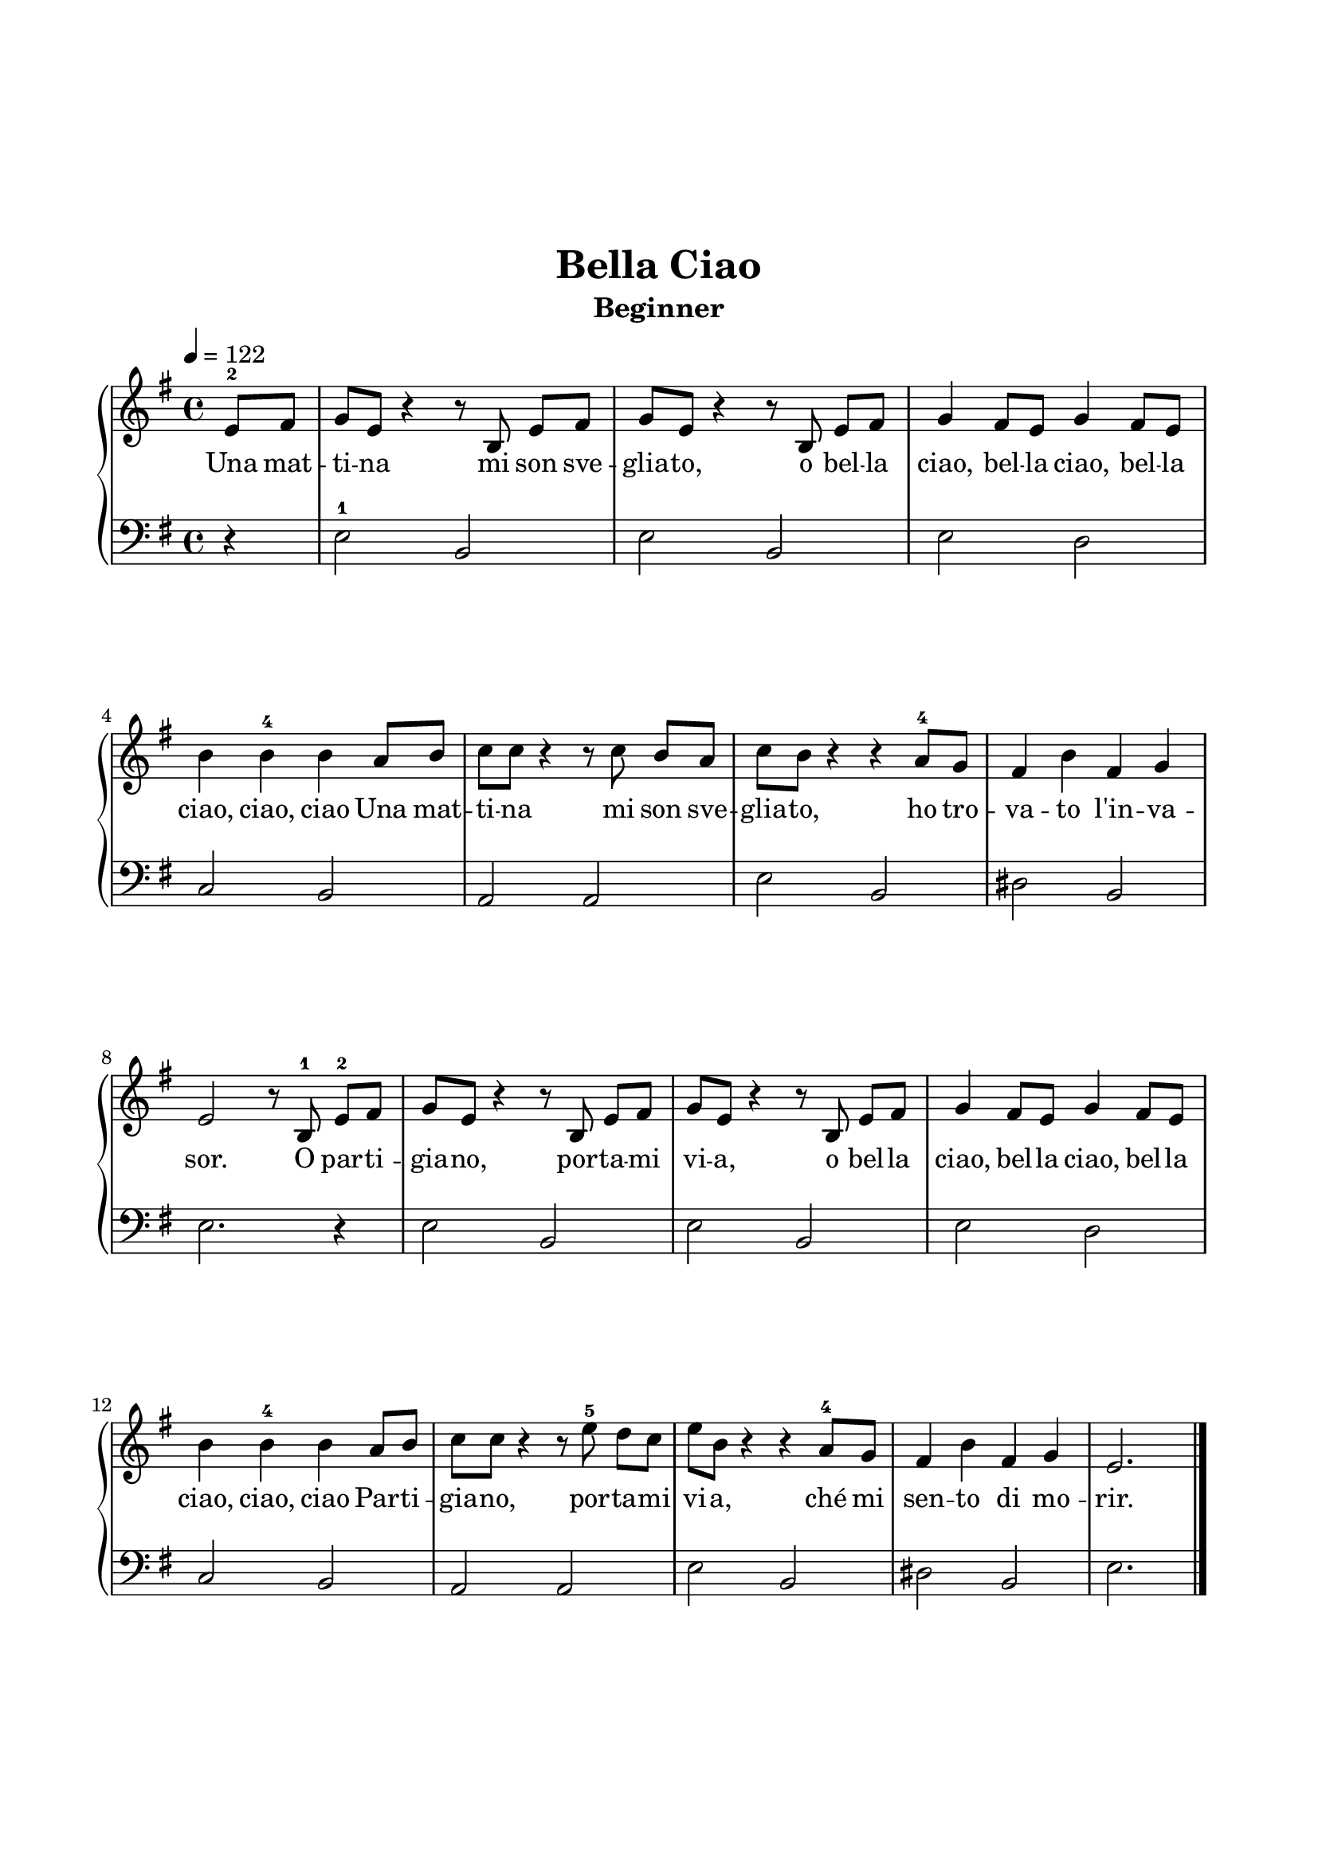\version "2.24.1"

\paper {
  indent = 0
  ragged-right = ##f
  ragged-bottom = ##f
  ragged-last-bottom = ##f
  top-margin = 1.5\in
  left-margin = 0.7\in
  right-margin = 0.7\in
  bottom-margin = 1.5\in
}

\layout {
  \context {
    \Score
    \override StaffGrouper.staff-staff-spacing.padding = #6
  }
}

prolegomena = {
  \key g \major
  \time 4/4
}

rh = \relative c'' {
  \clef treble
  \tempo 4 = 122
  \prolegomena

  \partial 2 \partial 4 e,8-2 fis | g e r4 r8 b e [fis] | g e r4 r8 b e [fis] | g4 fis8 e g4 fis8 e |  \break
  b'4 b4-4 b4 a8 b | c c r4 r8 c b8 [a] | c b r4 r a8-4 g | fis4 b fis g |
  e2 r8 b-1 e-2 [fis] | g e r4 r8 b e [fis] | g e r4 r8 b e [fis] |  g4 fis8 e g4 fis8 e |
  b'4 b4-4 b4 a8 b | c c r4 r8 e-5 d [c] | e b r4 r a8-4 g | fis4 b fis g | e2. s4 \fine
}

lh = \relative c' {
  \clef bass
  \prolegomena

  \partial 2 \partial 4 r4 | e,2-1 b | e b | e d  |
  c b | a a | e' b | dis b |
  e2. r4 | e2 b | e b | e d |
  c b | a a | e' b | dis b | e2. s4\fine
}

\book{
  \header {
    title = "Bella Ciao"
    subtitle = "Beginner"
    tagline = ##f
  }
  \score {
    \new PianoStaff \with { }
    <<
      \new Staff {
        \new Voice = "melody" {\rh}
      }
      \new Lyrics {
        \lyricsto "melody" {
          Una mat -- ti -- na mi son sve -- glia -- to, o bel -- la ciao, bel -- la ciao, bel -- la ciao, ciao, ciao
          Una mat -- ti -- na mi son sve -- glia -- to, ho tro -- va -- to l'in -- va -- sor.
          O par -- ti -- gia -- no, por -- ta -- mi vi -- a, o bel -- la ciao, bel -- la ciao, bel -- la ciao, ciao, ciao
          Par -- ti -- gia -- no, por -- ta -- mi vi -- a, ché mi sen -- to di mo -- rir.
        }
      }
      \new Staff \lh
    >>
    \midi { }
    \layout { }
  }
}